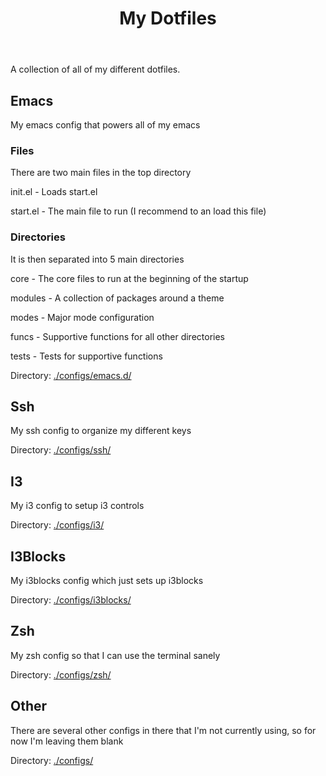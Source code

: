 #+TITLE: My Dotfiles
A collection of all of my different dotfiles.
** Emacs
My emacs config that powers all of my emacs

*** Files
There are two main files in the top directory

init.el - Loads start.el

start.el - The main file to run (I recommend to an load this file)
*** Directories
It is then separated into 5 main directories

core - The core files to run at the beginning of the startup

modules - A collection of packages around a theme

modes - Major mode configuration

funcs - Supportive functions for all other directories

tests - Tests for supportive functions


Directory: [[./configs/emacs.d/]]

** Ssh
My ssh config to organize my different keys

Directory: [[./configs/ssh/]]

** I3
My i3 config to setup i3 controls

Directory: [[./configs/i3/]]

** I3Blocks
My i3blocks config which just sets up i3blocks

Directory: [[./configs/i3blocks/]]

** Zsh
My zsh config so that I can use the terminal sanely

Directory: [[./configs/zsh/]]

** Other
There are several other configs in there that I'm not currently using, so for now I'm leaving them blank

Directory: [[./configs/]]
